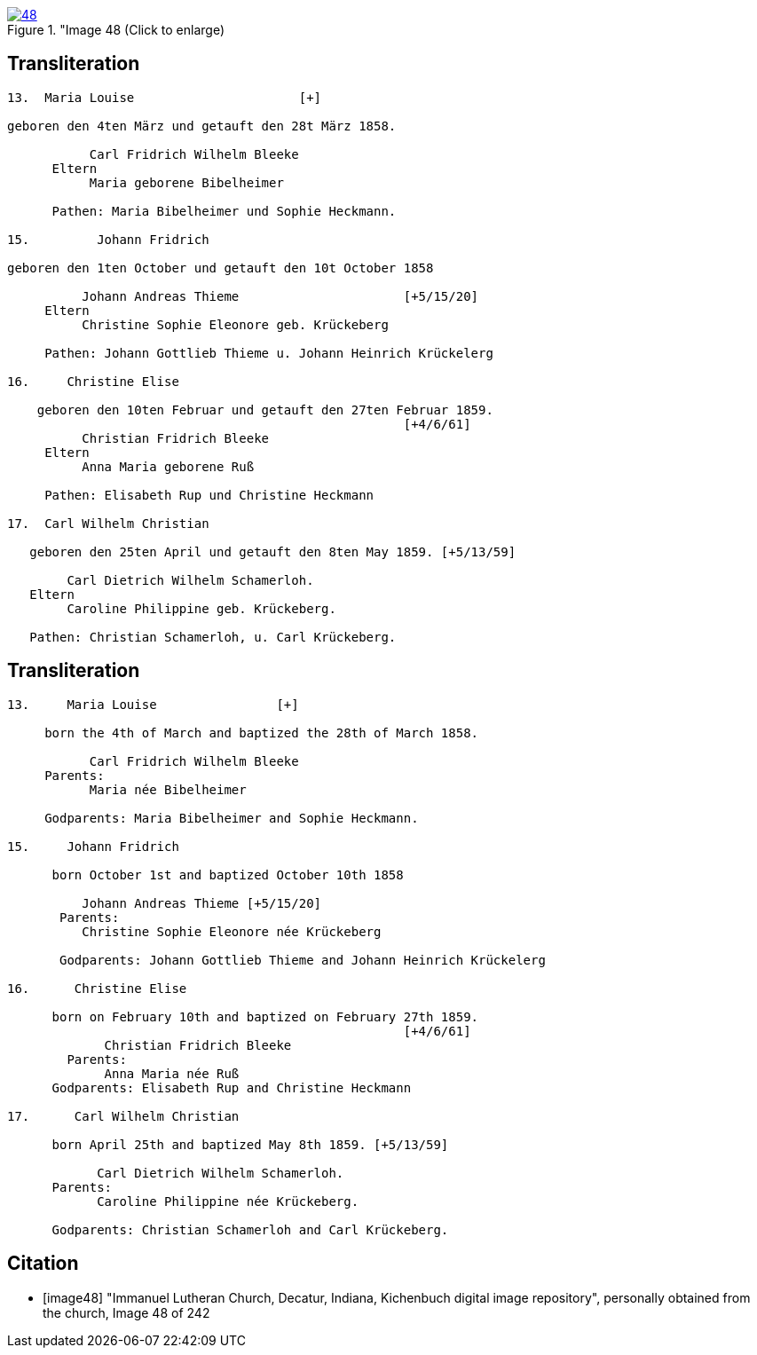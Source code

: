 
image::48.jpg[align="left",title="Image 48 (Click to enlarge),link=self]

== Transliteration

....
13.  Maria Louise                      [+]

geboren den 4ten März und getauft den 28t März 1858.

           Carl Fridrich Wilhelm Bleeke
      Eltern
           Maria geborene Bibelheimer

      Pathen: Maria Bibelheimer und Sophie Heckmann.

15.         Johann Fridrich

geboren den 1ten October und getauft den 10t October 1858

          Johann Andreas Thieme                      [+5/15/20]
     Eltern
          Christine Sophie Eleonore geb. Krückeberg

     Pathen: Johann Gottlieb Thieme u. Johann Heinrich Krückelerg

16.     Christine Elise

    geboren den 10ten Februar und getauft den 27ten Februar 1859.
                                                     [+4/6/61]
          Christian Fridrich Bleeke
     Eltern
          Anna Maria geborene Ruß

     Pathen: Elisabeth Rup und Christine Heckmann

17.  Carl Wilhelm Christian

   geboren den 25ten April und getauft den 8ten May 1859. [+5/13/59]

        Carl Dietrich Wilhelm Schamerloh.
   Eltern 
        Caroline Philippine geb. Krückeberg.

   Pathen: Christian Schamerloh, u. Carl Krückeberg.
....

== Transliteration

....
13.     Maria Louise                [+]

     born the 4th of March and baptized the 28th of March 1858.

           Carl Fridrich Wilhelm Bleeke
     Parents:
           Maria née Bibelheimer

     Godparents: Maria Bibelheimer and Sophie Heckmann.

15.     Johann Fridrich

      born October 1st and baptized October 10th 1858

          Johann Andreas Thieme [+5/15/20]
       Parents:
          Christine Sophie Eleonore née Krückeberg

       Godparents: Johann Gottlieb Thieme and Johann Heinrich Krückelerg

16.      Christine Elise

      born on February 10th and baptized on February 27th 1859.
                                                     [+4/6/61]
             Christian Fridrich Bleeke
        Parents:
             Anna Maria née Ruß
      Godparents: Elisabeth Rup and Christine Heckmann

17.      Carl Wilhelm Christian

      born April 25th and baptized May 8th 1859. [+5/13/59]

            Carl Dietrich Wilhelm Schamerloh.
      Parents:
            Caroline Philippine née Krückeberg.

      Godparents: Christian Schamerloh and Carl Krückeberg.
....

[bibliography]
== Citation

* [[[image48]]] "Immanuel Lutheran Church, Decatur, Indiana, Kichenbuch digital image repository", personally obtained from the
church, Image 48 of 242
